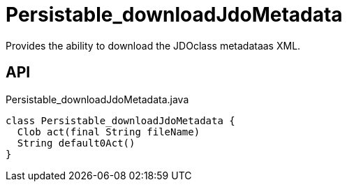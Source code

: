 = Persistable_downloadJdoMetadata
:Notice: Licensed to the Apache Software Foundation (ASF) under one or more contributor license agreements. See the NOTICE file distributed with this work for additional information regarding copyright ownership. The ASF licenses this file to you under the Apache License, Version 2.0 (the "License"); you may not use this file except in compliance with the License. You may obtain a copy of the License at. http://www.apache.org/licenses/LICENSE-2.0 . Unless required by applicable law or agreed to in writing, software distributed under the License is distributed on an "AS IS" BASIS, WITHOUT WARRANTIES OR  CONDITIONS OF ANY KIND, either express or implied. See the License for the specific language governing permissions and limitations under the License.

Provides the ability to download the JDOclass metadataas XML.

== API

[source,java]
.Persistable_downloadJdoMetadata.java
----
class Persistable_downloadJdoMetadata {
  Clob act(final String fileName)
  String default0Act()
}
----

